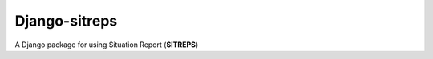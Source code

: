 ========================
Django-sitreps
========================

A Django package for using Situation Report (**SITREPS**)